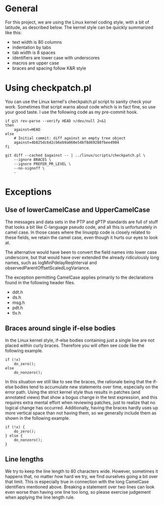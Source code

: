 
* General

  For this project, we are using the Linux kernel coding style, with a
  bit of latitude, as described below. The kernel style can be quickly
  summarized like this:

  - text width is 80 columns
  - indentation by tabs
  - tab width is 8 spaces
  - identifiers are lower case with underscores
  - macros are upper case
  - braces and spacing follow K&R style

* Using checkpatch.pl

  You can use the Linux kernel's checkpatch.pl script to sanity check
  your work. Sometimes that script warns about code which is in fact
  fine, so use your good taste. I use the following code as my
  pre-commit hook.

#+BEGIN_EXAMPLE
if git rev-parse --verify HEAD >/dev/null 2>&1
then
	against=HEAD
else
	# Initial commit: diff against an empty tree object
	against=4b825dc642cb6eb9a060e54bf8d69288fbee4904
fi

git diff --cached $against -- | ../linux/scripts/checkpatch.pl \
	--ignore BRACES \
	--ignore PREFER_PR_LEVEL \
	--no-signoff \
	-
#+END_EXAMPLE

* Exceptions

** Use of lowerCamelCase and UpperCamelCase

   The messages and data sets in the PTP and gPTP standards are full
   of stuff that looks a bit like C-language pseudo code, and all this
   is unfortunately in camel case. In those cases where the linuxptp
   code is closely related to these fields, we retain the camel case,
   even though it hurts our eyes to look at.

   The alternative would have been to convert the field names into
   lower case underscore, but that would have over extended the
   already ridiculously long names, such as logMinPdelayReqInterval
   and observedParentOffsetScaledLogVariance.

   The exception permitting CamelCase applies primarily to the
   declarations found in the following header files.

   - ddt.h
   - ds.h
   - msg.h
   - pdt.h
   - tlv.h

** Braces around single if-else bodies

   In the Linux kernel style, if-else bodies containing just a single
   line are not placed within curly braces. Therefore you will often
   see code like the following example.

#+BEGIN_EXAMPLE
	if (!x)
		do_zero();
	else
		do_nonzero();
#+END_EXAMPLE

   In this situation we still like to see the braces, the rationale
   being that the if-else bodies tend to accumulate new statements
   over time, especially on the error path. Using the strict kernel
   style thus results in patches (and annotated views) that show a
   bogus change in the test expression, and this requires extra mental
   effort when reviewing patches, just to realize that no logical
   change has occurred. Additionally, having the braces hardly uses up
   more vertical space than not having them, so we generally include
   them as shown in the following example.

#+BEGIN_EXAMPLE
	if (!x) {
		do_zero();
	} else {
		do_nonzero();
	}
#+END_EXAMPLE

** Line lengths

   We try to keep the line length to 80 characters wide. However,
   sometimes it happens that, no matter how hard we try, we find
   ourselves going a bit over that limit. This is especially true in
   connection with the long CamelCase identifiers mentioned above.
   Breaking a statement over two lines can look even worse than having
   one line too long, so please exercise judgement when applying the
   line length rule.
